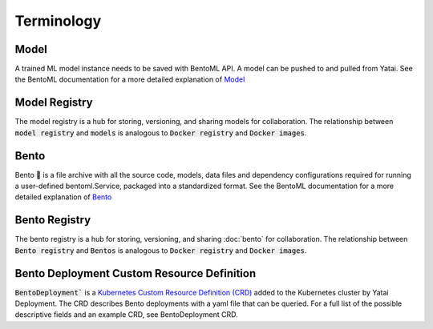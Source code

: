 ===========
Terminology
===========

Model
#####

A trained ML model instance needs to be saved with BentoML API. A model can be pushed to and pulled from Yatai. See the BentoML documentation for a more detailed explanation of `Model <https://docs.bentoml.org/en/latest/concepts/model.html>`_

Model Registry
##############

The model registry is a hub for storing, versioning, and sharing models for collaboration. The relationship between :code:`model registry` and :code:`models` is analogous to :code:`Docker registry` and :code:`Docker images`.

Bento
#####

Bento 🍱 is a file archive with all the source code, models, data files and dependency configurations required for running a user-defined bentoml.Service, packaged into a standardized format. See the BentoML documentation for a more detailed explanation of `Bento <https://docs.bentoml.org/en/latest/concepts/bento.html>`_

Bento Registry
##############

The bento registry is a hub for storing, versioning, and sharing :doc:`bento` for collaboration. The relationship between :code:`Bento registry` and :code:`Bentos` is analogous to :code:`Docker registry` and :code:`Docker images`.

Bento Deployment Custom Resource Definition
###########################################

:code:`BentoDeployment`` is a `Kubernetes Custom Resource Definition (CRD) <https://kubernetes.io/docs/concepts/extend-kubernetes/api-extension/custom-resources/>`_ added to the Kubernetes cluster by Yatai Deployment. The CRD describes Bento deployments with a yaml file that can be queried. For a full list of the possible descriptive fields and an example CRD, see BentoDeployment CRD.